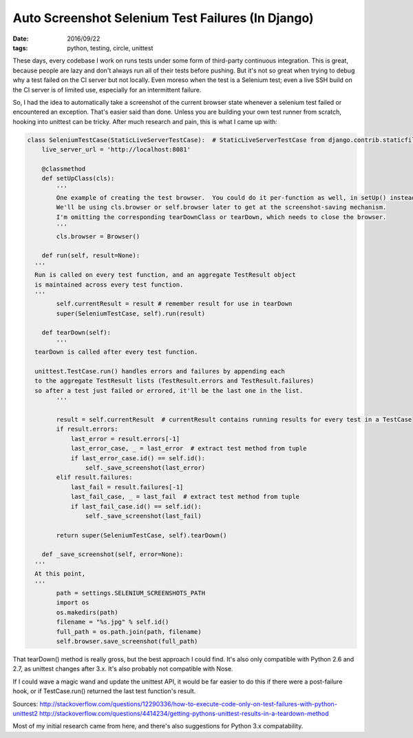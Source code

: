 Auto Screenshot Selenium Test Failures (In Django)
##################################################
:date: 2016/09/22
:tags: python, testing, circle, unittest

These days, every codebase I work on runs tests under some form of third-party continuous integration.  This is great,
because people are lazy and don't always run all of their tests before pushing.  But it's not so great when trying to debug
why a test failed on the CI server but not locally.  Even moreso when the test is a Selenium test; even a live SSH build
on the CI server is of limited use, especially for an intermittent failure.

So, I had the idea to automatically take a screenshot of the current browser state whenever a selenium test failed or encountered an exception.
That's easier said than done.  Unless you are building your own test runner from scratch, hooking into unittest can be tricky.  After
much research and pain, this is what I came up with:

.. code-block:: python

	class SeleniumTestCase(StaticLiveServerTestCase):  # StaticLiveServerTestCase from django.contrib.staticfiles
	    live_server_url = 'http://localhost:8081'

	    @classmethod
	    def setUpClass(cls):
	        '''
	        One example of creating the test browser.  You could do it per-function as well, in setUp() instead.
	        We'll be using cls.browser or self.browser later to get at the screenshot-saving mechanism.
	        I'm omitting the corresponding tearDownClass or tearDown, which needs to close the browser.
	        '''
	        cls.browser = Browser()

	    def run(self, result=None):
          '''
          Run is called on every test function, and an aggregate TestResult object
          is maintained across every test function.
          '''
	        self.currentResult = result # remember result for use in tearDown
	        super(SeleniumTestCase, self).run(result)

	    def tearDown(self):
	        '''
          tearDown is called after every test function.

          unittest.TestCase.run() handles errors and failures by appending each
          to the aggregate TestResult lists (TestResult.errors and TestResult.failures)
          so after a test just failed or errored, it'll be the last one in the list.
	        '''

	        result = self.currentResult  # currentResult contains running results for every test in a TestCase
	        if result.errors:
	            last_error = result.errors[-1]
	            last_error_case, _ = last_error  # extract test method from tuple
	            if last_error_case.id() == self.id():
	                self._save_screenshot(last_error)
	        elif result.failures:
	            last_fail = result.failures[-1]
	            last_fail_case, _ = last_fail  # extract test method from tuple
	            if last_fail_case.id() == self.id():
	                self._save_screenshot(last_fail)

	        return super(SeleniumTestCase, self).tearDown()

	    def _save_screenshot(self, error=None):
          '''
          At this point,
          '''
	        path = settings.SELENIUM_SCREENSHOTS_PATH
	        import os
	        os.makedirs(path)
	        filename = "%s.jpg" % self.id()
	        full_path = os.path.join(path, filename)
	        self.browser.save_screenshot(full_path)


That tearDown() method is really gross, but the best approach I could find. It's also only compatible with Python 2.6 and 2.7, as unittest
changes after 3.x.  It's also probably not compatible with Nose.

If I could wave a magic wand and update the unittest API, it would be far easier to do this if there were a post-failure hook, or if
TestCase.run() returned the last test function's result.

Sources:
http://stackoverflow.com/questions/12290336/how-to-execute-code-only-on-test-failures-with-python-unittest2
http://stackoverflow.com/questions/4414234/getting-pythons-unittest-results-in-a-teardown-method

Most of my initial research came from here, and there's also suggestions for Python 3.x compatability.
